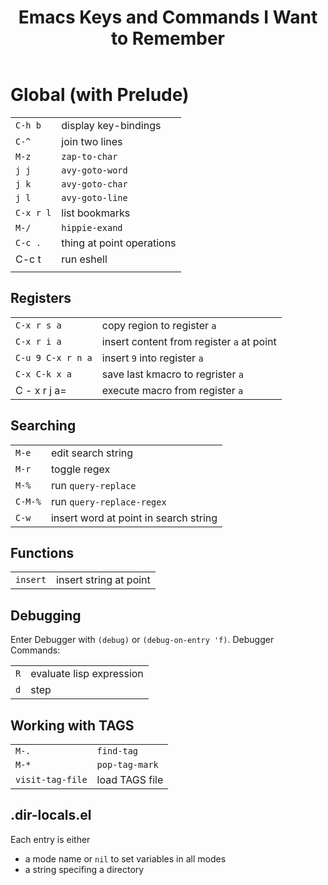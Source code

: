 #+TITLE: Emacs Keys and Commands I Want to Remember

* Global (with Prelude)

| =C-h b=   | display key-bindings      |
| =C-^=     | join two lines            |
| =M-z=     | =zap-to-char=               |
| =j j=     | =avy-goto-word=             |
| =j k=     | =avy-goto-char=             |
| =j l=     | =avy-goto-line=             |
| =C-x r l= | list bookmarks            |
| =M-/=     | =hippie-exand=              |
| =C-c .=   | thing at point operations |
| C-c t   | run eshell                |
|         |                           |


** Registers

| =C-x r s a=       | copy region to register =a=               |
| =C-x r i a=       | insert content from register =a= at point |
| =C-u 9 C-x r n a= | insert =9= into register =a=                |
| =C-x C-k x a=     | save last kmacro to regrister =a=         |
| C - x r j a=    | execute macro from register =a=           |



** Searching

| =M-e=   | edit search string                    |
| =M-r=   | toggle regex                          |
| =M-%=   | run =query-replace=                     |
| =C-M-%= | run =query-replace-regex=               |
| =C-w=   | insert word at point in search string |

** Functions

| =insert= | insert string at point |

** Debugging

Enter Debugger with =(debug)= or =(debug-on-entry 'f)=. Debugger Commands:

| =R= | evaluate lisp expression |
| =d= | step                     |

** Working with TAGS

| =M-.=            | =find-tag=     |
| =M-*=            | =pop-tag-mark= |
| =visit-tag-file= | load TAGS file |

** .dir-locals.el

Each entry is either

- a mode name or =nil= to set variables in all modes
- a string specifing a directory
